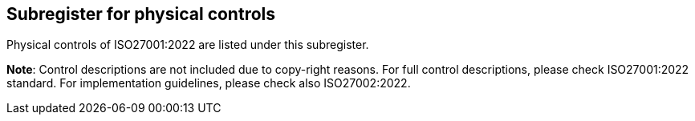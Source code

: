 ## Subregister for physical controls

Physical controls of ISO27001:2022 are listed under this subregister.

**Note**: Control descriptions are not included due to copy-right reasons.
For full control descriptions, please check ISO27001:2022 standard.
For implementation guidelines, please check also ISO27002:2022.